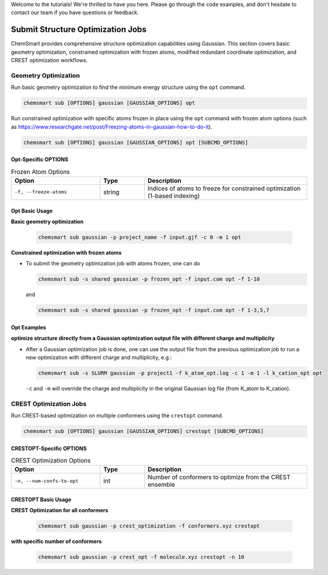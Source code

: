 Welcome to the tutorials! We're thrilled to have you here. Please go through the code examples, and don't hesitate to
contact our team if you have questions or feedback.

####################################
 Submit Structure Optimization Jobs
####################################

ChemSmart provides comprehensive structure optimization capabilities using Gaussian. This section covers basic geometry
optimization, constrained optimization with frozen atoms, modified redundant coordinate optimization, and CREST
optimization workflows.

***********************
 Geometry Optimization
***********************

Run basic geometry optimization to find the minimum energy structure using the ``opt`` command.

.. code:: console

   chemsmart sub [OPTIONS] gaussian [GAUSSIAN_OPTIONS] opt

Run constrained optimization with specific atoms frozen in place using the ``opt`` command with frozen atom options
(such as https://www.researchgate.net/post/Freezing-atoms-in-gaussian-how-to-do-it).

.. code:: console

   chemsmart sub [OPTIONS] gaussian [GAUSSIAN_OPTIONS] opt [SUBCMD_OPTIONS]

Opt-Specific OPTIONS
====================

.. list-table:: Frozen Atom Options
   :header-rows: 1
   :widths: 30 15 55

   -  -  Option
      -  Type
      -  Description

   -  -  ``-f, --freeze-atoms``
      -  string
      -  Indices of atoms to freeze for constrained optimization (1-based indexing)

Opt Basic Usage
===============

**Basic geometry optimization**

   .. code:: console

      chemsmart sub gaussian -p project_name -f input.gjf -c 0 -m 1 opt

**Constrained optimization with frozen atoms**

-  To submit the geometry optimization job with atoms frozen, one can do

   .. code:: console

      chemsmart sub -s shared gaussian -p frozen_opt -f input.com opt -f 1-10

   and

   .. code:: console

      chemsmart sub -s shared gaussian -p frozen_opt -f input.com opt -f 1-3,5,7

Opt Examples
============

**optimize structure directly from a Gaussian optimization output file with different charge and multiplicity**

-  After a Gaussian optimization job is done, one can use the output file from the previous optimization job to run a
   new optimization with different charge and multiplicity, e.g.:

   .. code:: console

      chemsmart sub -s SLURM gaussian -p project1 -f k_atom_opt.log -c 1 -m 1 -l k_cation_opt opt

   ``-c`` and ``-m`` will override the charge and multiplicity in the original Gaussian log file (from K_atom to
   K_cation).

*************************
 CREST Optimization Jobs
*************************

Run CREST-based optimization on multiple conformers using the ``crestopt`` command.

.. code:: console

   chemsmart sub [OPTIONS] gaussian [GAUSSIAN_OPTIONS] crestopt [SUBCMD_OPTIONS]

CRESTOPT-Specific OPTIONS
=========================

.. list-table:: CREST Optimization Options
   :header-rows: 1
   :widths: 30 15 55

   -  -  Option
      -  Type
      -  Description

   -  -  ``-n, --num-confs-to-opt``
      -  int
      -  Number of conformers to optimize from the CREST ensemble

CRESTOPT Basic Usage
====================

**CREST Optimization for all conformers**

   .. code:: console

      chemsmart sub gaussian -p crest_optimization -f conformers.xyz crestopt

**with specific number of conformers**

   .. code:: console

      chemsmart sub gaussian -p crest_opt -f molecule.xyz crestopt -n 10
